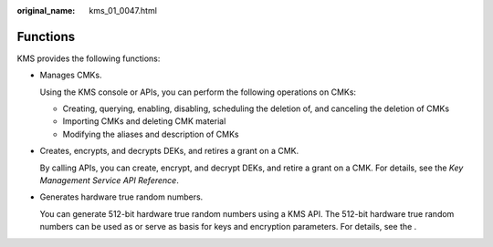 :original_name: kms_01_0047.html

.. _kms_01_0047:

Functions
=========

KMS provides the following functions:

-  Manages CMKs.

   Using the KMS console or APIs, you can perform the following operations on CMKs:

   -  Creating, querying, enabling, disabling, scheduling the deletion of, and canceling the deletion of CMKs
   -  Importing CMKs and deleting CMK material
   -  Modifying the aliases and description of CMKs

-  Creates, encrypts, and decrypts DEKs, and retires a grant on a CMK.

   By calling APIs, you can create, encrypt, and decrypt DEKs, and retire a grant on a CMK. For details, see the *Key Management Service API Reference*.

-  Generates hardware true random numbers.

   You can generate 512-bit hardware true random numbers using a KMS API. The 512-bit hardware true random numbers can be used as or serve as basis for keys and encryption parameters. For details, see the .
